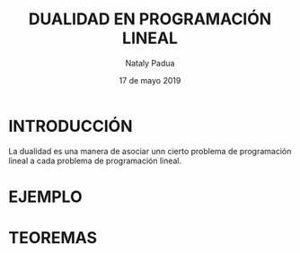 #+title: DUALIDAD EN PROGRAMACIÓN LINEAL
#+author: Nataly Padua
#+date: 17 de mayo 2019

* INTRODUCCIÓN 
 La dualidad es una manera de asociar unn cierto problema de
 programación lineal a cada problema de programación lineal.
* EJEMPLO
* TEOREMAS 
